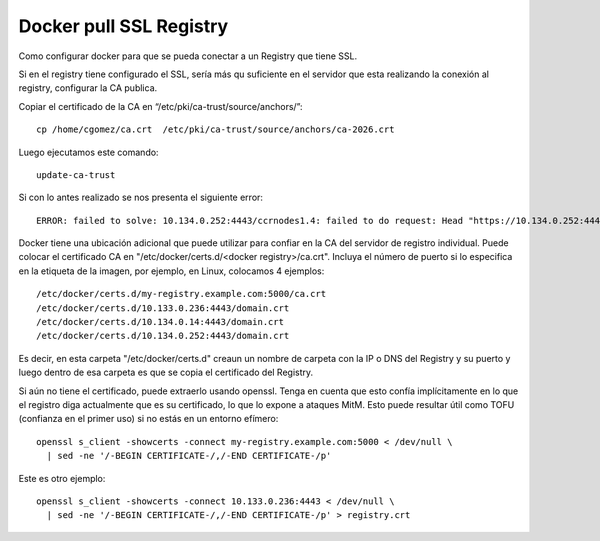Docker pull SSL Registry
========================

Como configurar docker para que se pueda conectar a un Registry que tiene SSL.

Si en el registry tiene configurado el SSL, sería más qu suficiente en el servidor que esta realizando la conexión al registry, configurar la CA publica.

Copiar el certificado de la CA en “/etc/pki/ca-trust/source/anchors/”::

	cp /home/cgomez/ca.crt  /etc/pki/ca-trust/source/anchors/ca-2026.crt



Luego ejecutamos este comando::

	update-ca-trust


Si con lo antes realizado se nos presenta el siguiente error::

	ERROR: failed to solve: 10.134.0.252:4443/ccrnodes1.4: failed to do request: Head "https://10.134.0.252:4443/v2/ccrnodes1.4/manifests/latest": tls: failed to verify certificate: x509: certificate signed by unknown authority

Docker tiene una ubicación adicional que puede utilizar para confiar en la CA del servidor de registro individual. 
Puede colocar el certificado CA en  "/etc/docker/certs.d/<docker registry>/ca.crt". 
Incluya el número de puerto si lo especifica en la etiqueta de la imagen, por ejemplo, en Linux, colocamos 4 ejemplos::

	/etc/docker/certs.d/my-registry.example.com:5000/ca.crt
	/etc/docker/certs.d/10.133.0.236:4443/domain.crt
	/etc/docker/certs.d/10.134.0.14:4443/domain.crt
	/etc/docker/certs.d/10.134.0.252:4443/domain.crt

Es decir, en esta carpeta "/etc/docker/certs.d" creaun un nombre de carpeta con la IP o DNS del Registry y su puerto y luego dentro de esa carpeta 
es que se copia el certificado del Registry.

Si aún no tiene el certificado, puede extraerlo usando openssl. Tenga en cuenta que esto confía implícitamente en lo que el registro diga actualmente 
que es su certificado, lo que lo expone a ataques MitM. Esto puede resultar útil como TOFU (confianza en el primer uso) si no estás en un entorno efímero::

	openssl s_client -showcerts -connect my-registry.example.com:5000 < /dev/null \
	  | sed -ne '/-BEGIN CERTIFICATE-/,/-END CERTIFICATE-/p'

Este es otro ejemplo::
	  
	openssl s_client -showcerts -connect 10.133.0.236:4443 < /dev/null \
	  | sed -ne '/-BEGIN CERTIFICATE-/,/-END CERTIFICATE-/p' > registry.crt
